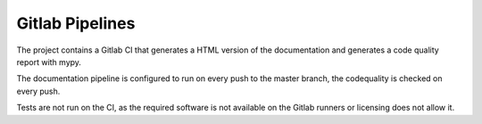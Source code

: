 Gitlab Pipelines
================

The project contains a Gitlab CI that generates a HTML version of the documentation and generates a code quality report with mypy.

The documentation pipeline is configured to run on every push to the master branch, the codequality is checked on every push.

Tests are not run on the CI, as the required software is not available on the Gitlab runners or licensing does not allow it.